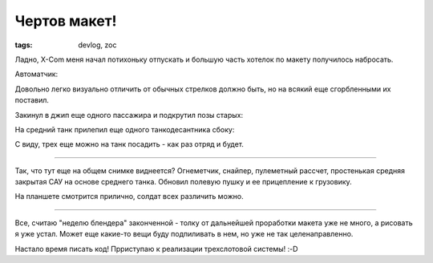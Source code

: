 
Чертов макет!
#############

:tags: devlog, zoc

Ладно, X-Com меня начал потихоньку отпускать и
большую часть хотелок по макету получилось набросать.

Автоматчик:

.. image:: http://i.imgur.com/fyIMLGr.png
  :alt: автоматчик

Довольно легко визуально отличить от обычных стрелков должно быть,
но на всякий еще сгорбленными их поставил.

Закинул в джип еще одного пассажира и подкрутил позы старых:

.. image:: http://i.imgur.com/b8YXgSW.png
  :alt: пассажиры в джипе

На средний танк прилепил еще одного танкодесантника сбоку:

.. image:: http://i.imgur.com/FtkfmWO.png
  :alt: вальяжно-боковой танкодесантник

С виду, трех еще можно на танк посадить - как раз отряд и будет.

----

Так, что тут еще на общем снимке виднеется?
Огнеметчик, снайпер, пулеметный рассчет,
простенькая средняя закрытая САУ на основе среднего танка.
Обновил полевую пушку и ее прицепление к грузовику.

.. image:: http://i.imgur.com/nSR1HSk.png
  :alt: более свежий общий снимок

На планшете смотрится прилично, солдат всех различить можно.

----

Все, считаю "неделю блендера" законченной - толку от дальнейшей
проработки макета уже не много, а рисовать я уже устал.
Может еще какие-то вещи буду подпиливать в нем, но уже не так целенаправленно.

Настало время писать код! Прриступаю к реализации трехслотовой системы! :-D
